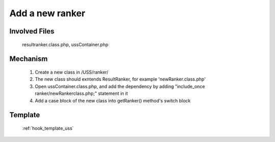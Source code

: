 .. _hook_ranker:

Add a new ranker
-----------------

Involved Files
================

    resultranker.class.php, ussContainer.php

Mechanism
=========

    #. Create a new class in /USS/ranker/
    #. The new class should exntends ResultRanker, for example 'newRanker.class.php'
    #. Open ussContainer.class.php, and add the dependency by adding "include_once ranker/newRankerclass.php;" statement in it
    #. Add a case block of the new class into getRanker() method's switch block

Template
========
    :ref:`hook_template_uss`